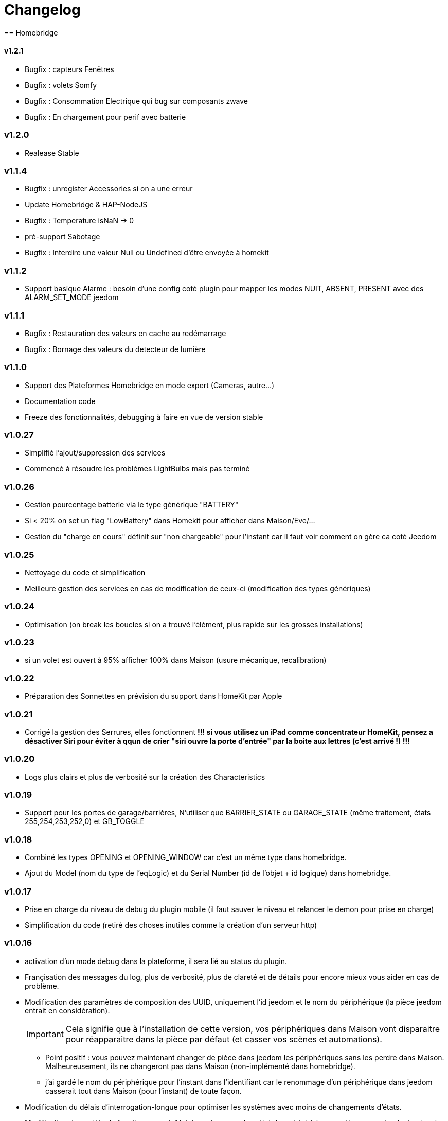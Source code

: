 = Changelog
== Homebridge

==== v1.2.1
    * Bugfix : capteurs Fenêtres
    * Bugfix : volets Somfy
    * Bugfix : Consommation Electrique qui bug sur composants zwave
    * Bugfix : En chargement pour perif avec batterie

=== v1.2.0
    * Realease Stable

=== v1.1.4

    * Bugfix : unregister Accessories si on a une erreur
    * Update Homebridge & HAP-NodeJS
    * Bugfix : Temperature isNaN -> 0
    * pré-support Sabotage
    * Bugfix : Interdire une valeur Null ou Undefined d'être envoyée à homekit
    
=== v1.1.2

    * Support basique Alarme : besoin d'une config coté plugin pour mapper les modes NUIT, ABSENT, PRESENT avec des ALARM_SET_MODE jeedom
    
=== v1.1.1 
    * Bugfix : Restauration des valeurs en cache au redémarrage
    * Bugfix : Bornage des valeurs du detecteur de lumière
    
=== v1.1.0 

    * Support des Plateformes Homebridge en mode expert (Cameras, autre...)
    * Documentation code
    * Freeze des fonctionnalités, debugging à faire en vue de version stable
    
=== v1.0.27

    * Simplifié l'ajout/suppression des services
    * Commencé à résoudre les problèmes LightBulbs mais pas terminé
    
=== v1.0.26

    * Gestion pourcentage batterie via le type générique "BATTERY"
    * Si < 20% on set un flag "LowBattery" dans Homekit pour afficher dans Maison/Eve/...
    * Gestion du "charge en cours" définit sur "non chargeable" pour l'instant car il faut voir comment on gère ca coté Jeedom

=== v1.0.25 

    * Nettoyage du code et simplification
    * Meilleure gestion des services en cas de modification de ceux-ci (modification des types génériques)

=== v1.0.24

    * Optimisation (on break les boucles si on a trouvé l'élément, plus rapide sur les grosses installations)

=== v1.0.23

    * si un volet est ouvert à 95% afficher 100% dans Maison (usure mécanique, recalibration)

=== v1.0.22

    * Préparation des Sonnettes en prévision du support dans HomeKit par Apple

=== v1.0.21

    * Corrigé la gestion des Serrures, elles fonctionnent
        *!!! si vous utilisez un iPad comme concentrateur HomeKit, pensez a désactiver Siri pour éviter à qqun de crier "siri ouvre la porte d'entrée" par la boite aux lettres (c'est arrivé !) !!!*

=== v1.0.20

    * Logs plus clairs et plus de verbosité sur la création des Characteristics

=== v1.0.19

    * Support pour les portes de garage/barrières, N'utiliser que BARRIER_STATE ou GARAGE_STATE (même traitement, états 255,254,253,252,0) et GB_TOGGLE

=== v1.0.18

    * Combiné les types OPENING et OPENING_WINDOW car c'est un même type dans homebridge.
    * Ajout du Model (nom du type de l'eqLogic) et du Serial Number (id de l'objet + id logique) dans homebridge.

=== v1.0.17

    * Prise en charge du niveau de debug du plugin mobile (il faut sauver le niveau et relancer le demon pour prise en charge)
    * Simplification du code (retiré des choses inutiles comme la création d'un serveur http)

=== v1.0.16

    * activation d'un mode debug dans la plateforme, il sera lié au status du plugin.
    * Françisation des messages du log, plus de verbosité, plus de clareté et de détails pour encore mieux vous aider en cas de problème.
    * Modification des paramètres de composition des UUID, uniquement l'id jeedom et le nom du périphérique (la pièce jeedom entrait en considération).
[IMPORTANT]
Cela signifie que à l'installation de cette version, vos périphériques dans Maison vont disparaitre pour réapparaitre dans la pièce par défaut (et casser vos scènes et automations).

        ** Point positif : vous pouvez maintenant changer de pièce dans jeedom les périphériques sans les perdre dans Maison. Malheureusement, ils ne changeront pas dans Maison (non-implémenté dans homebridge).
        ** j'ai gardé le nom du périphérique pour l'instant dans l'identifiant car le renommage d'un périphérique dans jeedom casserait tout dans Maison (pour l'instant) de toute façon.
    * Modification du délais d'interrogation-longue pour optimiser les systèmes avec moins de changements d'états.
    * Modification du modèle de fonctionnement. Maintenant on prend un état des périphérique au démarrage du plugin et on le met à jour en temps réèl à chaque changement dans jeedom ou Maison. Moins de requêtes sur l'API jeedom, plus petits temps de réponse dans Maison.
    * Ajout d'un ramasse miettes à la fin de l'ajout des périphériques présent dans jeedom à homebridge, tout ce qui n'a pas été ajouté/modifié est supprimé d'homebridge (si vous avez rendu invisible un périf ou supprimé dans jeedom par exemple).
    * Suppression du bouton Regénérer le fichier de configuration : plus besoin, lorsqu'on sauvegarde la configuration, on regénère le fichier automatiquement et on relance le Daemon.
    * Suppression du bouton Effacer le cache : plus besoin, on gère la suppression individuelle des périphériques. 
[TIP]
Si vous avez un problème avec un périphérique malgré tout : décochez "Envoyer à HomeBridge" | relancez le daemon | décochez "Envoyer à HomeBridge" | relancez le daemon : il sera recréé tout proprement (et dans la pièce par défaut de Maison).

    * Ajout d'avertissements et de messages d'attention si on s'approche du nombre fatidique de 100 accessoires envoyés dans homebridge (HomeKit ne supporte pas plus de 100 accessoires).
    * Au démarrage du daemon, vérification si avahi-daemon et dbus sont bien lancés, sinon, les démarrer.
    * A l'install des dépendances, passer avahi-daemon et dbus à enabled si pas le cas.
    * Corrections diverses, simplifications et optimisations.




= KNOWN ISSUES
  * Possibles problèmes sur les ampoules (voir todo) mais il existait déjà.
  * Possibles problèmes sur certains types génériques plus rares.
  * Alarme et Thermostat peuvent ne pas fonctionné comme désiré, correction prochaines version
  
= TODO | ROADMAP
  * V - Champ textfield custom dans la configuration pour ceux qui veullent rajouter des accessories manuellement dans homebridge (Sonos etc).
  * Modulariser les périphériques : afin de clarifier et de simplifier l'ajout de gestions de nouveaux types.
  * Corriger un bug dans les lightbulbs, set à false la color (pré-existant).
  * V - Modifier un perif (ajout modif supp services) et reparser ses services (reuse function ?)
  * Ajouter des accessoires supportés (Camera, double relay, etc)
  * Comme les pièces ne sont pas portée dans Maison, donner l'option d'un préfix ou sufix nom de la pièce pour avoir facile à les ranger dans Maison (mais il faut renommer pour siri... donc on laisse le choix)
  * Investiguer pour recharger les accessoires sans relancer le daemon.
  * la vérification du status de dépendances homebridge doit inclure la version homebridge required et HAP-NodeJS etc
  * V - lors d'un update du plugin, relancer les dépendances et relancer le daemon
  * V - interdire ces codes pin : 000-00-000, 111-11-111 -> 999-99-999, 123-45-678, 876-54-321
  * ...
